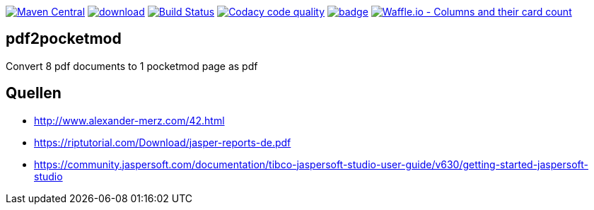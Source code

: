 [#status]
image:https://maven-badges.herokuapp.com/maven-central/com.github.funthomas424242/pdf2pocketmod/badge.svg?style=flat["Maven Central", link="https://maven-badges.herokuapp.com/maven-central/com.github.funthomas424242/pdf2pocketmod"]
image:https://api.bintray.com/packages/funthomas424242/funthomas424242-libs/pdf2pocketmod/images/download.svg[link="https://bintray.com/funthomas424242/funthomas424242-libs/pdf2pocketmod/_latestVersion"]
image:https://travis-ci.org/FunThomas424242/pdf2pocketmod.svg?branch=master["Build Status", link="https://travis-ci.org/FunThomas424242/pdf2pocketmod"]
image:https://api.codacy.com/project/badge/Grade/88bf76546176437ea389629a2087d1b5["Codacy code quality", link="https://www.codacy.com/app/FunThomas424242/pdf2pocketmod?utm_source=github.com&utm_medium=referral&utm_content=FunThomas424242/pdf2pocketmod&utm_campaign=Badge_Grade"]
image:https://codecov.io/gh/FunThomas424242/pdf2pocketmod/branch/master/graph/badge.svg[link="https://codecov.io/gh/FunThomas424242/pdf2pocketmod"]
image:https://badge.waffle.io/FunThomas424242/pdf2pocketmod.svg?columns=all["Waffle.io - Columns and their card count", link="https://waffle.io/FunThomas424242/pdf2pocketmod"]

== pdf2pocketmod
Convert 8 pdf documents to 1 pocketmod page as pdf


== Quellen

* http://www.alexander-merz.com/42.html
* https://riptutorial.com/Download/jasper-reports-de.pdf
* https://community.jaspersoft.com/documentation/tibco-jaspersoft-studio-user-guide/v630/getting-started-jaspersoft-studio
